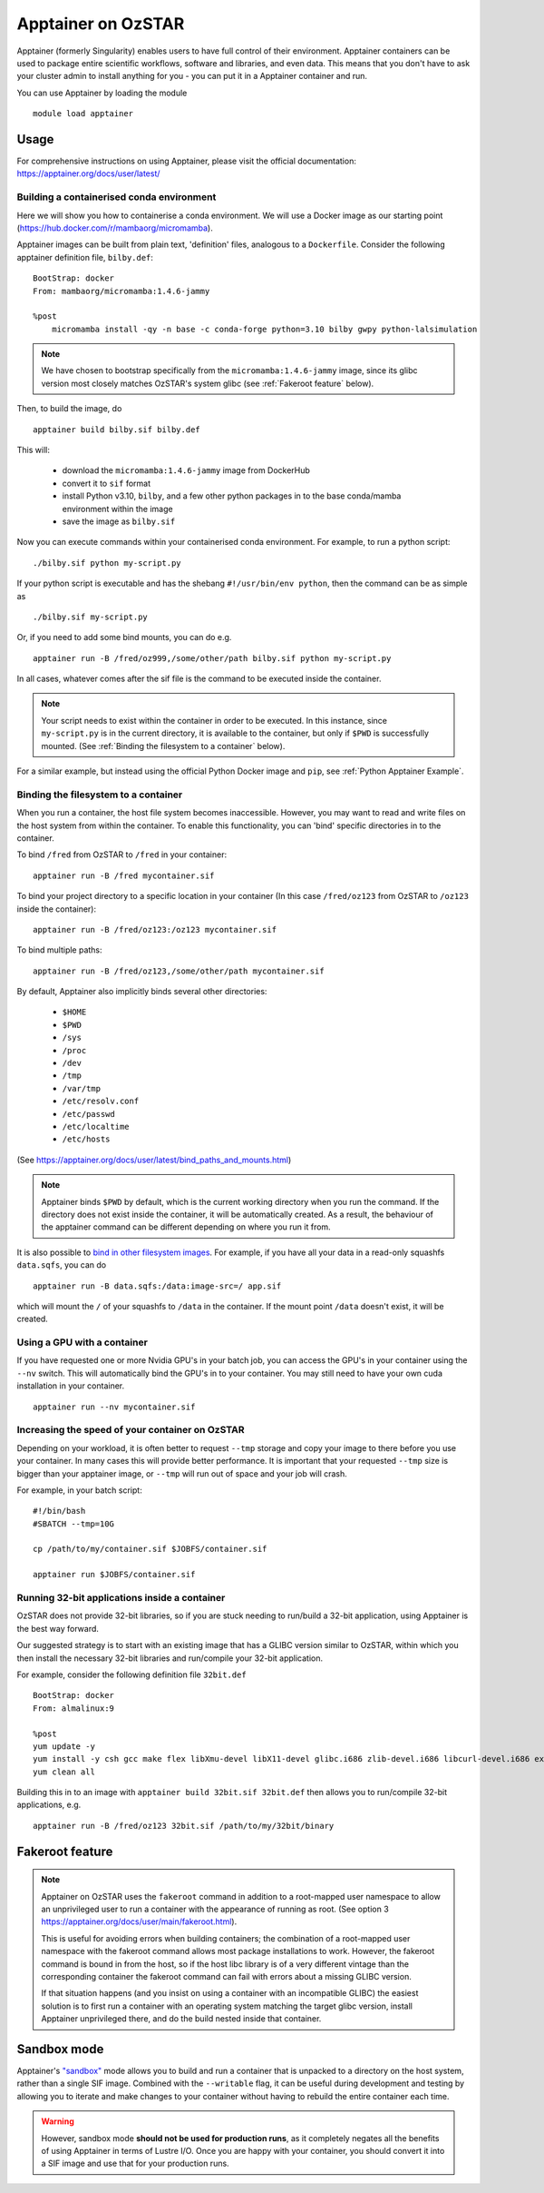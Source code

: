 Apptainer on OzSTAR
===================

Apptainer (formerly Singularity) enables users to have full control of their environment.
Apptainer containers can be used to package entire scientific workflows, software and libraries, and even data.
This means that you don't have to ask your cluster admin to install anything for you - you can put it in a Apptainer container and run.

You can use Apptainer by loading the module

::

    module load apptainer


Usage
--------

For comprehensive instructions on using Apptainer, please visit the official documentation: https://apptainer.org/docs/user/latest/


Building a containerised conda environment
^^^^^^^^^^^^^^^^^^^^^^^^^^^^^^^^^^^^^^^^^^
Here we will show you how to containerise a conda environment. We will use a Docker image as our starting point (https://hub.docker.com/r/mambaorg/micromamba).

Apptainer images can be built from plain text, 'definition' files, analogous to a ``Dockerfile``.
Consider the following apptainer definition file, ``bilby.def``:

::

    BootStrap: docker
    From: mambaorg/micromamba:1.4.6-jammy

    %post
        micromamba install -qy -n base -c conda-forge python=3.10 bilby gwpy python-lalsimulation


.. note::
    We have chosen to bootstrap specifically from the ``micromamba:1.4.6-jammy`` image, since its glibc version most closely matches OzSTAR's system glibc (see :ref:`Fakeroot feature` below).

Then, to build the image, do

::

    apptainer build bilby.sif bilby.def


This will:

    - download the ``micromamba:1.4.6-jammy`` image from DockerHub
    - convert it to ``sif`` format
    - install Python v3.10, ``bilby``, and a few other python packages in to the base conda/mamba environment within the image
    - save the image as ``bilby.sif``

Now you can execute commands within your containerised conda environment.
For example, to run a python script:

::

    ./bilby.sif python my-script.py


If your python script is executable and has the shebang ``#!/usr/bin/env python``, then the command can be as simple as

::

    ./bilby.sif my-script.py


Or, if you need to add some bind mounts, you can do e.g.

::

    apptainer run -B /fred/oz999,/some/other/path bilby.sif python my-script.py


In all cases, whatever comes after the sif file is the command to be executed inside the container.

.. note::
    Your script needs to exist within the container in order to be executed. In this instance, since ``my-script.py`` is in the current directory, it is available to the container, but only if ``$PWD`` is successfully mounted. (See :ref:`Binding the filesystem to a container` below).

For a similar example, but instead using the official Python Docker image and ``pip``, see :ref:`Python Apptainer Example`.

Binding the filesystem to a container
^^^^^^^^^^^^^^^^^^^^^^^^^^^^^^^^^^^^^
When you run a container, the host file system becomes inaccessible. However, you may want to read and write files on the host system from within the container. To enable this functionality, you can 'bind' specific directories in to the container.

To bind ``/fred`` from OzSTAR to ``/fred`` in your container:

::

    apptainer run -B /fred mycontainer.sif

To bind your project directory to a specific location in your container
(In this case ``/fred/oz123`` from OzSTAR to ``/oz123`` inside the container):

::

    apptainer run -B /fred/oz123:/oz123 mycontainer.sif

To bind multiple paths:

::

    apptainer run -B /fred/oz123,/some/other/path mycontainer.sif

By default, Apptainer also implicitly binds several other directories:

    - ``$HOME``
    - ``$PWD``
    - ``/sys``
    - ``/proc``
    - ``/dev``
    - ``/tmp``
    - ``/var/tmp``
    - ``/etc/resolv.conf``
    - ``/etc/passwd``
    - ``/etc/localtime``
    - ``/etc/hosts``

(See https://apptainer.org/docs/user/latest/bind_paths_and_mounts.html)

.. note::
    Apptainer binds ``$PWD`` by default, which is the current working directory when you run the command. If the directory does not exist inside the container, it will be automatically created. As a result, the behaviour of the apptainer command can be different depending on where you run it from.


It is also possible to `bind in other filesystem images <https://apptainer.org/docs/user/main/bind_paths_and_mounts.html#image-mounts>`_.
For example, if you have all your data in a read-only squashfs ``data.sqfs``, you can do

::

    apptainer run -B data.sqfs:/data:image-src=/ app.sif

which will mount the ``/`` of your squashfs to ``/data`` in the container.
If the mount point ``/data`` doesn't exist, it will be created.


Using a GPU with a container
^^^^^^^^^^^^^^^^^^^^^^^^^^^^
If you have requested one or more Nvidia GPU's in your batch job, you can access the GPU's in your container using the ``--nv`` switch. This will automatically bind the GPU's in to your container. You may still need to have your own cuda installation in your container.

::

    apptainer run --nv mycontainer.sif


Increasing the speed of your container on OzSTAR
^^^^^^^^^^^^^^^^^^^^^^^^^^^^^^^^^^^^^^^^^^^^^^^^
Depending on your workload, it is often better to request ``--tmp`` storage and copy your image to there before you use your container. In many cases this will provide better performance. It is important that your requested ``--tmp`` size is bigger than your apptainer image, or ``--tmp`` will run out of space and your job will crash.

For example, in your batch script:

::

    #!/bin/bash
    #SBATCH --tmp=10G

    cp /path/to/my/container.sif $JOBFS/container.sif

    apptainer run $JOBFS/container.sif


Running 32-bit applications inside a container
^^^^^^^^^^^^^^^^^^^^^^^^^^^^^^^^^^^^^^^^^^^^^^
OzSTAR does not provide 32-bit libraries, so if you are stuck needing to run/build a 32-bit application, using Apptainer is the best way forward.

Our suggested strategy is to start with an existing image that has a GLIBC version similar to OzSTAR, within which you then install the necessary 32-bit libraries and run/compile your 32-bit application.

For example, consider the following definition file ``32bit.def``

::

    BootStrap: docker
    From: almalinux:9

    %post
    yum update -y
    yum install -y csh gcc make flex libXmu-devel libX11-devel glibc.i686 zlib-devel.i686 libcurl-devel.i686 expat-devel.i686 readline-devel.i686
    yum clean all


Building this in to an image with ``apptainer build 32bit.sif 32bit.def`` then allows you to run/compile 32-bit applications, e.g.

::

    apptainer run -B /fred/oz123 32bit.sif /path/to/my/32bit/binary


Fakeroot feature
----------------
.. note::
    Apptainer on OzSTAR uses the ``fakeroot`` command in addition to a root-mapped user namespace to allow an unprivileged user to run a container with the appearance of running as root. (See option 3 https://apptainer.org/docs/user/main/fakeroot.html).

    This is useful for avoiding errors when building containers; the combination of a root-mapped user namespace with the fakeroot command allows most package installations to work. However, the fakeroot command is bound in from the host, so if the host libc library is of a very different vintage than the corresponding container the fakeroot command can fail with errors about a missing GLIBC version.

    If that situation happens (and you insist on using a container with an incompatible GLIBC) the easiest solution is to first run a container with an operating system matching the target glibc version, install Apptainer unprivileged there, and do the build nested inside that container.

Sandbox mode
------------
Apptainer's `"sandbox" <https://apptainer.org/docs/user/main/quick_start.html#building-images-from-scratch>`_ mode allows you to build and run a container that is unpacked to a directory on the host system, rather than a single SIF image.
Combined with the ``--writable`` flag, it can be useful during development and testing by allowing you to iterate and make changes to your container without having to rebuild the entire container each time.

.. warning::
    However, sandbox mode **should not be used for production runs**, as it completely negates all the benefits of using Apptainer in terms of Lustre I/O.
    Once you are happy with your container, you should convert it into a SIF image and use that for your production runs.
